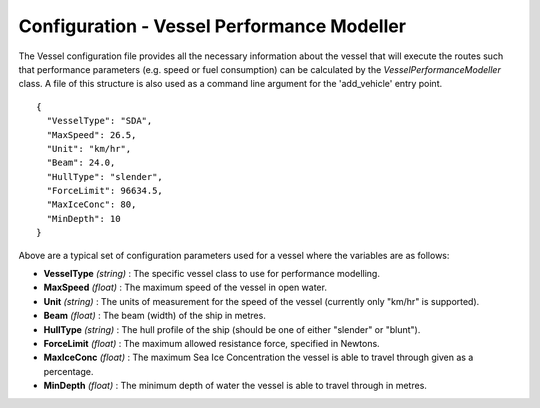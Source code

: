 ^^^^^^^^^^^^^^^^^^^^^^^^^^^^^^^^^^^^^^^^^^^^^^^^^^^
Configuration - Vessel Performance Modeller
^^^^^^^^^^^^^^^^^^^^^^^^^^^^^^^^^^^^^^^^^^^^^^^^^^^

The Vessel configuration file provides all the necessary information about the vessel that will execute
the routes such that performance parameters (e.g. speed or fuel consumption) can be calculated by the
`VesselPerformanceModeller` class. A file of this structure is also used as a command line argument for
the 'add_vehicle' entry point.

::

   {
     "VesselType": "SDA",
     "MaxSpeed": 26.5,
     "Unit": "km/hr",
     "Beam": 24.0,
     "HullType": "slender",
     "ForceLimit": 96634.5,
     "MaxIceConc": 80,
     "MinDepth": 10
   }

Above are a typical set of configuration parameters used for a vessel where the variables are as follows:

* **VesselType** *(string)* : The specific vessel class to use for performance modelling.
* **MaxSpeed** *(float)* : The maximum speed of the vessel in open water.
* **Unit** *(string)* : The units of measurement for the speed of the vessel (currently only "km/hr" is supported).
* **Beam** *(float)* : The beam (width) of the ship in metres.
* **HullType** *(string)* : The hull profile of the ship (should be one of either "slender" or "blunt").
* **ForceLimit** *(float)* : The maximum allowed resistance force, specified in Newtons.
* **MaxIceConc** *(float)* : The maximum Sea Ice Concentration the vessel is able to travel through given as a percentage.
* **MinDepth** *(float)* : The minimum depth of water the vessel is able to travel through in metres.